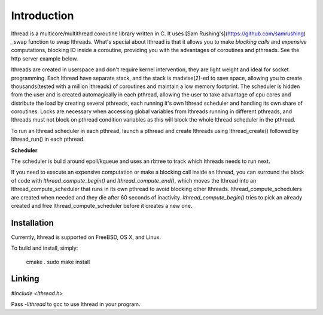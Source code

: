 Introduction
============

lthread is a multicore/multithread coroutine library written in C. It uses [Sam Rushing's](https://github.com/samrushing) _swap function to swap lthreads. What's special about lthread is that it allows you to make *blocking calls* and *expensive* computations, blocking IO inside a coroutine, providing you with the advantages of coroutines and pthreads. See the http server example below.

lthreads are created in userspace and don't require kernel intervention, they are light weight and ideal for socket programming. Each lthread have separate stack, and  the stack is madvise(2)-ed to save space, allowing you to create thousands(tested with a million lthreads) of coroutines and maintain a low memory footprint. The scheduler is hidden from the user and is created automagically in each pthread, allowing the user to take advantage of cpu cores and distribute the load by creating several pthreads, each running it's own lthread scheduler and handling its own share of coroutines. Locks are necessary when accessing global variables from lthreads running in different pthreads, and lthreads must not block on pthread condition variables as this will block the whole lthread scheduler in the pthread.

.. image:: https://github.com/halayli/lthread/blob/master/images/lthread_scheduler.png?raw=true

To run an lthread scheduler in each pthread, launch a pthread and create lthreads using lthread_create() followed by lthread_run() in each pthread.

**Scheduler**

The scheduler is build around epoll/kqueue and uses an rbtree to track which lthreads needs to run next.

If you need to execute an expensive computation or make a blocking call inside an lthread, you can surround the block of code with `lthread_compute_begin()` and `lthread_compute_end()`, which moves the lthread into an lthread_compute_scheduler that runs in its own pthread to avoid blocking other lthreads. lthread_compute_schedulers are created when needed and they die after 60 seconds of inactivity. `lthread_compute_begin()` tries to pick an already created and free lthread_compute_scheduler before it creates a new one.

Installation
------------

Currently, lthread is supported on FreeBSD, OS X,  and Linux.

To build and install, simply:

    cmake .
    sudo make install

Linking
-------

`#include <lthread.h>`

Pass `-llthread` to gcc to use lthread in your program.

